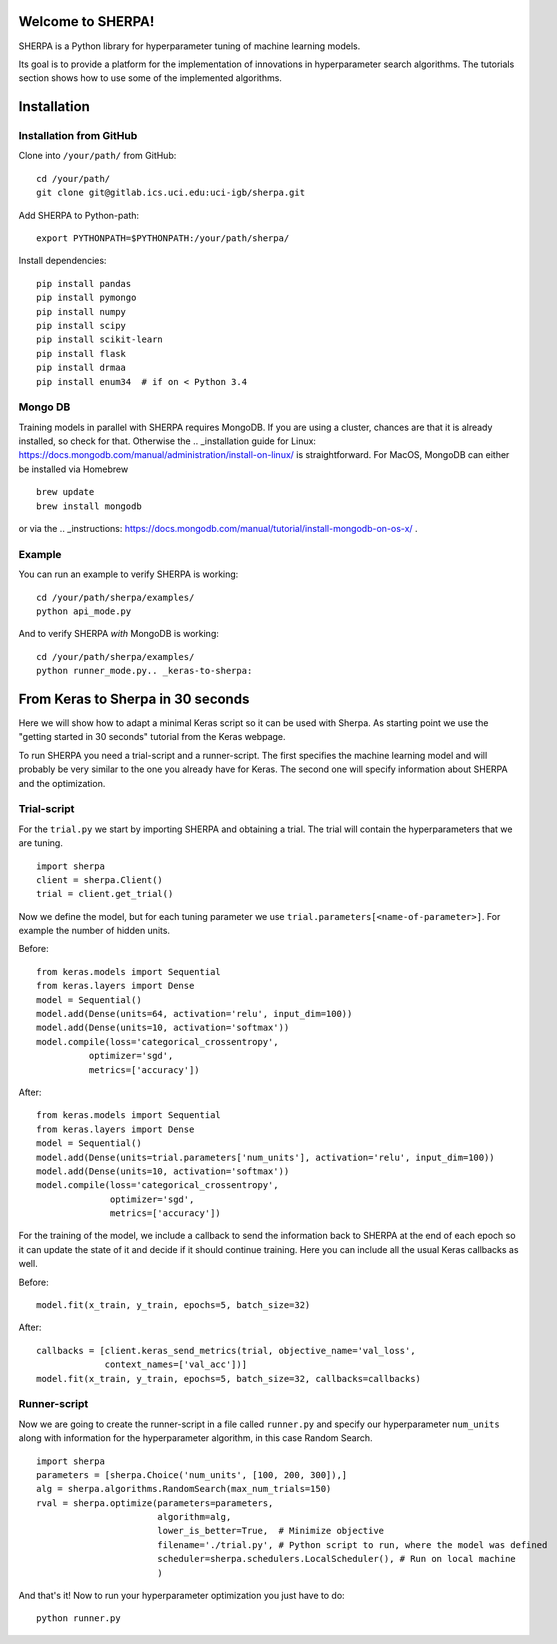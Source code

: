 Welcome to SHERPA!
==================

SHERPA is a Python library for hyperparameter tuning of machine learning models.

Its goal is to provide a platform for the implementation of innovations in
hyperparameter search algorithms. The tutorials section shows how to use some
of the implemented algorithms.

Installation
============

Installation from GitHub
------------------------

Clone into ``/your/path/`` from GitHub:

::

    cd /your/path/
    git clone git@gitlab.ics.uci.edu:uci-igb/sherpa.git

Add SHERPA to Python-path:

::

    export PYTHONPATH=$PYTHONPATH:/your/path/sherpa/

Install dependencies:

::

    pip install pandas
    pip install pymongo
    pip install numpy
    pip install scipy
    pip install scikit-learn
    pip install flask
    pip install drmaa
    pip install enum34  # if on < Python 3.4

Mongo DB
--------

Training models in parallel with SHERPA requires MongoDB. If you are using
a cluster, chances are that it is already installed, so check for that. Otherwise
the  .. _installation guide for Linux: https://docs.mongodb.com/manual/administration/install-on-linux/
is straightforward. For MacOS, MongoDB can either be installed via Homebrew

::

    brew update
    brew install mongodb

or via the .. _instructions: https://docs.mongodb.com/manual/tutorial/install-mongodb-on-os-x/ .



Example
-------

You can run an example to verify SHERPA is working:

::

    cd /your/path/sherpa/examples/
    python api_mode.py

And to verify SHERPA *with* MongoDB is working:

::

    cd /your/path/sherpa/examples/
    python runner_mode.py.. _keras-to-sherpa:

From Keras to Sherpa in 30 seconds
==================================

Here we will show how to adapt a minimal Keras script so it can
be used with Sherpa. As starting point we use the "getting started in 30 seconds"
tutorial from the Keras webpage.

To run SHERPA you need a trial-script and a
runner-script. The first specifies the machine learning model and
will probably be very similar to the one you already have for Keras.
The second one will specify information about SHERPA and the optimization.

Trial-script
------------

For the ``trial.py`` we start by importing SHERPA and obtaining a trial. The
trial will contain the hyperparameters that we are tuning.

::

    import sherpa
    client = sherpa.Client()
    trial = client.get_trial()


Now we define the model, but for each tuning parameter we use
``trial.parameters[<name-of-parameter>]``. For example the number of
hidden units.

Before:

::

    from keras.models import Sequential
    from keras.layers import Dense
    model = Sequential()
    model.add(Dense(units=64, activation='relu', input_dim=100))
    model.add(Dense(units=10, activation='softmax'))
    model.compile(loss='categorical_crossentropy',
              optimizer='sgd',
              metrics=['accuracy'])

After:

::

    from keras.models import Sequential
    from keras.layers import Dense
    model = Sequential()
    model.add(Dense(units=trial.parameters['num_units'], activation='relu', input_dim=100))
    model.add(Dense(units=10, activation='softmax'))
    model.compile(loss='categorical_crossentropy',
                  optimizer='sgd',
                  metrics=['accuracy'])

For the training of the model, we include a
callback to send the information back to SHERPA at the end of each epoch
so it can update the state of it and decide if it should continue training.
Here you can include all the usual Keras callbacks as well.

Before:

::

    model.fit(x_train, y_train, epochs=5, batch_size=32)

After:

::

    callbacks = [client.keras_send_metrics(trial, objective_name='val_loss',
                 context_names=['val_acc'])]
    model.fit(x_train, y_train, epochs=5, batch_size=32, callbacks=callbacks)

Runner-script
-------------

Now we are going to create the runner-script in a file called ``runner.py`` and
specify our hyperparameter ``num_units`` along with information for the
hyperparameter algorithm, in this case Random Search.

::

    import sherpa
    parameters = [sherpa.Choice('num_units', [100, 200, 300]),]
    alg = sherpa.algorithms.RandomSearch(max_num_trials=150)
    rval = sherpa.optimize(parameters=parameters,
                           algorithm=alg,
                           lower_is_better=True,  # Minimize objective
                           filename='./trial.py', # Python script to run, where the model was defined
                           scheduler=sherpa.schedulers.LocalScheduler(), # Run on local machine
                           )

And that's it! Now to run your hyperparameter optimization you just have to do:

::

    python runner.py


